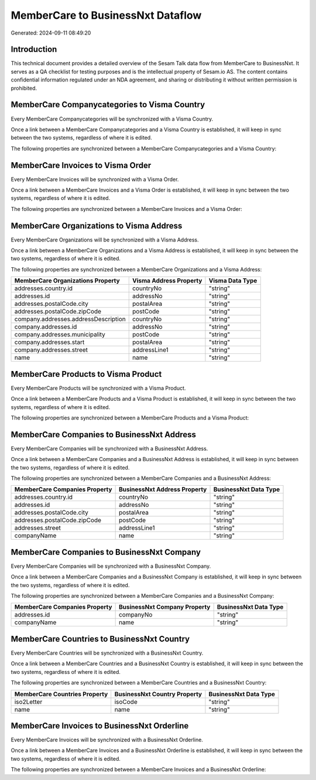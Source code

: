 ==================================
MemberCare to BusinessNxt Dataflow
==================================

Generated: 2024-09-11 08:49:20

Introduction
------------

This technical document provides a detailed overview of the Sesam Talk data flow from MemberCare to BusinessNxt. It serves as a QA checklist for testing purposes and is the intellectual property of Sesam.io AS. The content contains confidential information regulated under an NDA agreement, and sharing or distributing it without written permission is prohibited.

MemberCare Companycategories to Visma Country
---------------------------------------------
Every MemberCare Companycategories will be synchronized with a Visma Country.

Once a link between a MemberCare Companycategories and a Visma Country is established, it will keep in sync between the two systems, regardless of where it is edited.

The following properties are synchronized between a MemberCare Companycategories and a Visma Country:

.. list-table::
   :header-rows: 1

   * - MemberCare Companycategories Property
     - Visma Country Property
     - Visma Data Type


MemberCare Invoices to Visma Order
----------------------------------
Every MemberCare Invoices will be synchronized with a Visma Order.

Once a link between a MemberCare Invoices and a Visma Order is established, it will keep in sync between the two systems, regardless of where it is edited.

The following properties are synchronized between a MemberCare Invoices and a Visma Order:

.. list-table::
   :header-rows: 1

   * - MemberCare Invoices Property
     - Visma Order Property
     - Visma Data Type


MemberCare Organizations to Visma Address
-----------------------------------------
Every MemberCare Organizations will be synchronized with a Visma Address.

Once a link between a MemberCare Organizations and a Visma Address is established, it will keep in sync between the two systems, regardless of where it is edited.

The following properties are synchronized between a MemberCare Organizations and a Visma Address:

.. list-table::
   :header-rows: 1

   * - MemberCare Organizations Property
     - Visma Address Property
     - Visma Data Type
   * - addresses.country.id
     - countryNo
     - "string"
   * - addresses.id
     - addressNo
     - "string"
   * - addresses.postalCode.city
     - postalArea
     - "string"
   * - addresses.postalCode.zipCode
     - postCode
     - "string"
   * - company.addresses.addressDescription
     - countryNo
     - "string"
   * - company.addresses.id
     - addressNo
     - "string"
   * - company.addresses.municipality
     - postCode
     - "string"
   * - company.addresses.start
     - postalArea
     - "string"
   * - company.addresses.street
     - addressLine1
     - "string"
   * - name
     - name
     - "string"


MemberCare Products to Visma Product
------------------------------------
Every MemberCare Products will be synchronized with a Visma Product.

Once a link between a MemberCare Products and a Visma Product is established, it will keep in sync between the two systems, regardless of where it is edited.

The following properties are synchronized between a MemberCare Products and a Visma Product:

.. list-table::
   :header-rows: 1

   * - MemberCare Products Property
     - Visma Product Property
     - Visma Data Type


MemberCare Companies to BusinessNxt Address
-------------------------------------------
Every MemberCare Companies will be synchronized with a BusinessNxt Address.

Once a link between a MemberCare Companies and a BusinessNxt Address is established, it will keep in sync between the two systems, regardless of where it is edited.

The following properties are synchronized between a MemberCare Companies and a BusinessNxt Address:

.. list-table::
   :header-rows: 1

   * - MemberCare Companies Property
     - BusinessNxt Address Property
     - BusinessNxt Data Type
   * - addresses.country.id
     - countryNo
     - "string"
   * - addresses.id
     - addressNo
     - "string"
   * - addresses.postalCode.city
     - postalArea
     - "string"
   * - addresses.postalCode.zipCode
     - postCode
     - "string"
   * - addresses.street
     - addressLine1
     - "string"
   * - companyName
     - name
     - "string"


MemberCare Companies to BusinessNxt Company
-------------------------------------------
Every MemberCare Companies will be synchronized with a BusinessNxt Company.

Once a link between a MemberCare Companies and a BusinessNxt Company is established, it will keep in sync between the two systems, regardless of where it is edited.

The following properties are synchronized between a MemberCare Companies and a BusinessNxt Company:

.. list-table::
   :header-rows: 1

   * - MemberCare Companies Property
     - BusinessNxt Company Property
     - BusinessNxt Data Type
   * - addresses.id
     - companyNo
     - "string"
   * - companyName
     - name
     - "string"


MemberCare Countries to BusinessNxt Country
-------------------------------------------
Every MemberCare Countries will be synchronized with a BusinessNxt Country.

Once a link between a MemberCare Countries and a BusinessNxt Country is established, it will keep in sync between the two systems, regardless of where it is edited.

The following properties are synchronized between a MemberCare Countries and a BusinessNxt Country:

.. list-table::
   :header-rows: 1

   * - MemberCare Countries Property
     - BusinessNxt Country Property
     - BusinessNxt Data Type
   * - iso2Letter
     - isoCode
     - "string"
   * - name
     - name
     - "string"


MemberCare Invoices to BusinessNxt Orderline
--------------------------------------------
Every MemberCare Invoices will be synchronized with a BusinessNxt Orderline.

Once a link between a MemberCare Invoices and a BusinessNxt Orderline is established, it will keep in sync between the two systems, regardless of where it is edited.

The following properties are synchronized between a MemberCare Invoices and a BusinessNxt Orderline:

.. list-table::
   :header-rows: 1

   * - MemberCare Invoices Property
     - BusinessNxt Orderline Property
     - BusinessNxt Data Type

